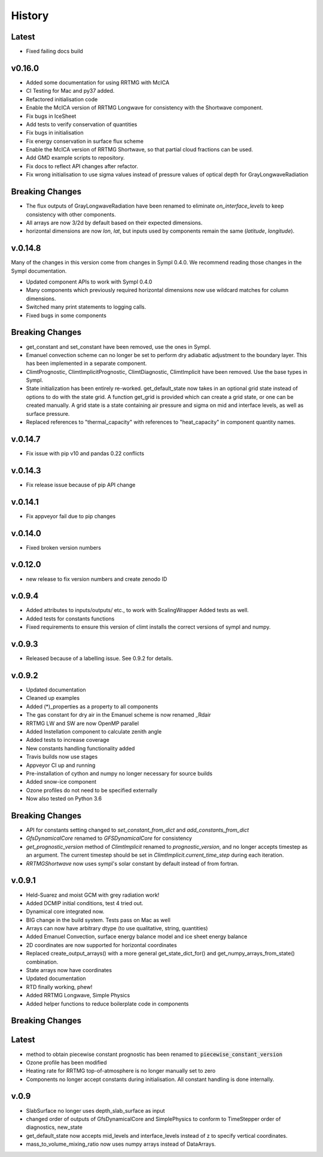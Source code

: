 =======
History
=======

Latest
-------

* Fixed failing docs build

v0.16.0
------

* Added some documentation for using RRTMG with McICA
* CI Testing for Mac and py37 added.
* Refactored initialisation code
* Enable the McICA version of RRTMG Longwave for consistency
  with the Shortwave component.
* Fix bugs in IceSheet
* Add tests to verify conservation of quantities
* Fix bugs in initialisation
* Fix energy conservation in surface flux scheme
* Enable the McICA version of RRTMG Shortwave,
  so that partial cloud fractions can be used.
* Add GMD example scripts to repository.
* Fix docs to reflect API changes after refactor.
* Fix wrong initialisation to use sigma values instead of pressure values 
  of optical depth for GrayLongwaveRadiation

Breaking Changes
----------------

* The flux outputs of GrayLongwaveRadiation have been renamed to eliminate
  `on_interface_levels` to keep consistency with other components.
* All arrays are now 3/2d by default based on their expected dimensions.
* horizontal dimensions are now `lon`, `lat`, but inputs
  used by components remain the same (`latitude`, `longitude`).



v.0.14.8
--------

Many of the changes in this version come from changes in Sympl 0.4.0. We recommend
reading those changes in the Sympl documentation.

* Updated component APIs to work with Sympl 0.4.0
* Many components which previously required horizontal dimensions now use
  wildcard matches for column dimensions.
* Switched many print statements to logging calls.
* Fixed bugs in some components

Breaking Changes
----------------

* get_constant and set_constant have been removed, use the ones in Sympl.
* Emanuel convection scheme can no longer be set to perform dry adiabatic
  adjustment to the boundary layer. This has been implemented in a separate
  component.
* ClimtPrognostic, ClimtImplicitPrognostic, ClimtDiagnostic, ClimtImplicit have
  been removed. Use the base types in Sympl.
* State initialization has been entirely re-worked. get_default_state now takes in
  an optional grid state instead of options to do with the state grid. A function
  get_grid is provided which can create a grid state, or one can be created manually.
  A grid state is a state containing air pressure and sigma on mid and interface
  levels, as well as surface pressure.
* Replaced references to "thermal_capacity" with references to "heat_capacity" in
  component quantity names.

v.0.14.7
--------

* Fix issue with pip v10 and pandas 0.22 conflicts

v.0.14.3
--------

* Fix release issue because of pip API change

v.0.14.1
--------
* Fix appveyor fail due to pip changes

v.0.14.0
--------

* Fixed broken version numbers

v.0.12.0
--------

* new release to fix version numbers and create zenodo ID

v.0.9.4
-------

* Added attributes to inputs/outputs/ etc., to work with ScalingWrapper
  Added tests as well.
* Added tests for constants functions
* Fixed requirements to ensure this version of climt installs
  the correct versions of sympl and numpy.

v.0.9.3
-------

* Released because of a labelling issue. See 0.9.2 for details.

v.0.9.2
--------
* Updated documentation
* Cleaned up examples
* Added (*)_properties as a property to all components
* The gas constant for dry air in the Emanuel scheme is now renamed _Rdair
* RRTMG LW and SW are now OpenMP parallel
* Added Instellation component to calculate zenith angle
* Added tests to increase coverage
* New constants handling functionality added
* Travis builds now use stages
* Appveyor CI up and running
* Pre-installation of cython and numpy no longer necessary for source builds
* Added snow-ice component
* Ozone profiles do not need to be specified externally
* Now also tested on Python 3.6

Breaking Changes
----------------

* API for constants setting changed to `set_constant_from_dict` and `add_constants_from_dict`
* `GfsDynamicalCore` renamed to `GFSDynamicalCore` for consistency
* `get_prognostic_version` method of `ClimtImplicit` renamed to `prognostic_version`, and
  no longer accepts timestep as an argument. The current timestep should be set in
  `ClimtImplicit.current_time_step` during each iteration.
* `RRTMGShortwave` now uses sympl's solar constant by default instead of from fortran.

v.0.9.1
-------
* Held-Suarez and moist GCM with grey radiation work!
* Added DCMIP initial conditions, test 4 tried out.
* Dynamical core integrated now.
* BIG change in the build system. Tests pass on Mac as well
* Arrays can now have arbitrary dtype (to use qualitative, string, quantities)
* Added Emanuel Convection, surface energy balance model and ice sheet energy balance
* 2D coordinates are now supported for horizontal coordinates
* Replaced create_output_arrays() with a more general
  get_state_dict_for() and get_numpy_arrays_from_state()
  combination.
* State arrays now have coordinates
* Updated documentation
* RTD finally working, phew!
* Added RRTMG Longwave, Simple Physics
* Added helper functions to reduce boilerplate code in components

Breaking Changes
----------------

Latest
-------

* method to obtain piecewise constant prognostic has been renamed to
  :code:`piecewise_constant_version`
* Ozone profile has been modified
* Heating rate for RRTMG top-of-atmosphere is no longer manually set to zero
* Components no longer accept constants during initialisation. All constant handling
  is done internally.

v.0.9
------
* SlabSurface no longer uses depth_slab_surface as input
* changed order of outputs of GfsDynamicalCore and SimplePhysics to conform
  to TimeStepper order of diagnostics, new_state
* get_default_state now accepts mid_levels and interface_levels instead of z
  to specify vertical coordinates.
* mass_to_volume_mixing_ratio now uses numpy arrays instead of DataArrays.
